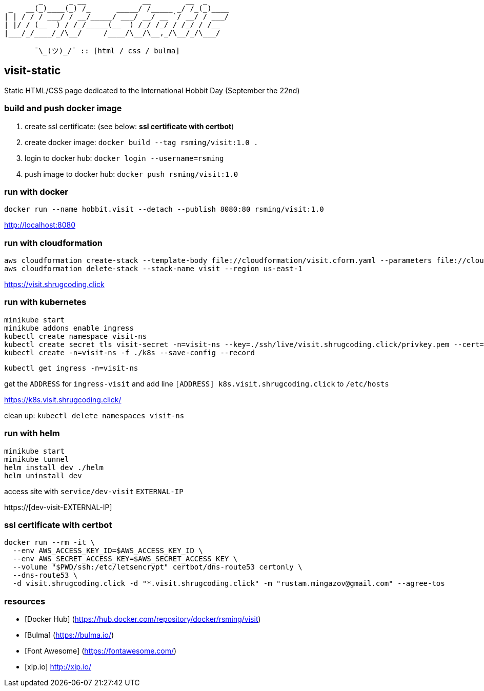 ```
        _      _ __             __        __  _     
 _   __(_)____(_) /_      _____/ /_____ _/ /_(_)____
| | / / / ___/ / __/_____/ ___/ __/ __ `/ __/ / ___/
| |/ / (__  ) / /_/_____(__  ) /_/ /_/ / /_/ / /__  
|___/_/____/_/\__/     /____/\__/\__,_/\__/_/\___/  
                                                    
       ¯\_(ツ)_/¯ :: [html / css / bulma]
```

== visit-static ==

Static HTML/CSS page dedicated to the International Hobbit Day (September the 22nd)

=== build and push docker image ===

  . create ssl certificate: (see below: *ssl certificate with certbot*)
  . create docker image: `docker build --tag rsming/visit:1.0 .`
  . login to docker hub: `docker login --username=rsming`
  . push image to docker hub: `docker push rsming/visit:1.0`

=== run with docker ===

`docker run --name hobbit.visit --detach --publish 8080:80 rsming/visit:1.0`

http://localhost:8080

=== run with cloudformation ===

```
aws cloudformation create-stack --template-body file://cloudformation/visit.cform.yaml --parameters file://cloudformation/dev.visit.json --stack-name visit --region us-east-1
aws cloudformation delete-stack --stack-name visit --region us-east-1
```

https://visit.shrugcoding.click

=== run with kubernetes ===

```
minikube start
minikube addons enable ingress
kubectl create namespace visit-ns
kubectl create secret tls visit-secret -n=visit-ns --key=./ssh/live/visit.shrugcoding.click/privkey.pem --cert=./ssh/live/visit.shrugcoding.click/cert.pem
kubectl create -n=visit-ns -f ./k8s --save-config --record
```

`kubectl get ingress -n=visit-ns`

get the `ADDRESS` for `ingress-visit` and add line `[ADDRESS] k8s.visit.shrugcoding.click` to `/etc/hosts`

https://k8s.visit.shrugcoding.click/


clean up: `kubectl delete namespaces visit-ns`

=== run with helm ===

```
minikube start
minikube tunnel
helm install dev ./helm
helm uninstall dev
```

access site with `service/dev-visit` `EXTERNAL-IP`

https://[dev-visit-EXTERNAL-IP]

=== ssl certificate with certbot ===

```
docker run --rm -it \
  --env AWS_ACCESS_KEY_ID=$AWS_ACCESS_KEY_ID \
  --env AWS_SECRET_ACCESS_KEY=$AWS_SECRET_ACCESS_KEY \
  --volume "$PWD/ssh:/etc/letsencrypt" certbot/dns-route53 certonly \
  --dns-route53 \
  -d visit.shrugcoding.click -d "*.visit.shrugcoding.click" -m "rustam.mingazov@gmail.com" --agree-tos
```

=== resources ===

  - [Docker Hub] (https://hub.docker.com/repository/docker/rsming/visit)
  - [Bulma] (https://bulma.io/)
  - [Font Awesome] (https://fontawesome.com/)
  - [xip.io] http://xip.io/

